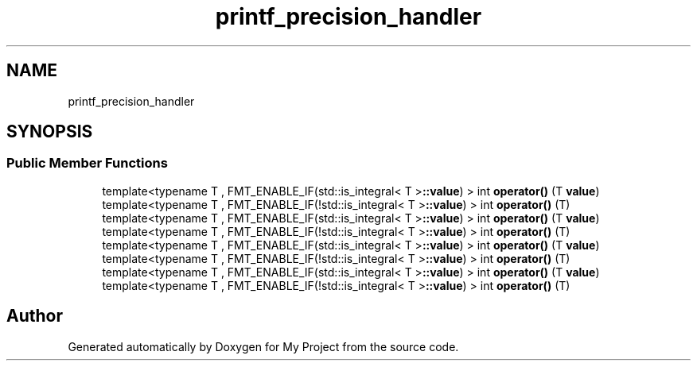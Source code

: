 .TH "printf_precision_handler" 3 "Wed Feb 1 2023" "Version Version 0.0" "My Project" \" -*- nroff -*-
.ad l
.nh
.SH NAME
printf_precision_handler
.SH SYNOPSIS
.br
.PP
.SS "Public Member Functions"

.in +1c
.ti -1c
.RI "template<typename T , FMT_ENABLE_IF(std::is_integral< T >\fB::value\fP) > int \fBoperator()\fP (T \fBvalue\fP)"
.br
.ti -1c
.RI "template<typename T , FMT_ENABLE_IF(!std::is_integral< T >\fB::value\fP) > int \fBoperator()\fP (T)"
.br
.ti -1c
.RI "template<typename T , FMT_ENABLE_IF(std::is_integral< T >\fB::value\fP) > int \fBoperator()\fP (T \fBvalue\fP)"
.br
.ti -1c
.RI "template<typename T , FMT_ENABLE_IF(!std::is_integral< T >\fB::value\fP) > int \fBoperator()\fP (T)"
.br
.ti -1c
.RI "template<typename T , FMT_ENABLE_IF(std::is_integral< T >\fB::value\fP) > int \fBoperator()\fP (T \fBvalue\fP)"
.br
.ti -1c
.RI "template<typename T , FMT_ENABLE_IF(!std::is_integral< T >\fB::value\fP) > int \fBoperator()\fP (T)"
.br
.ti -1c
.RI "template<typename T , FMT_ENABLE_IF(std::is_integral< T >\fB::value\fP) > int \fBoperator()\fP (T \fBvalue\fP)"
.br
.ti -1c
.RI "template<typename T , FMT_ENABLE_IF(!std::is_integral< T >\fB::value\fP) > int \fBoperator()\fP (T)"
.br
.in -1c

.SH "Author"
.PP 
Generated automatically by Doxygen for My Project from the source code\&.
